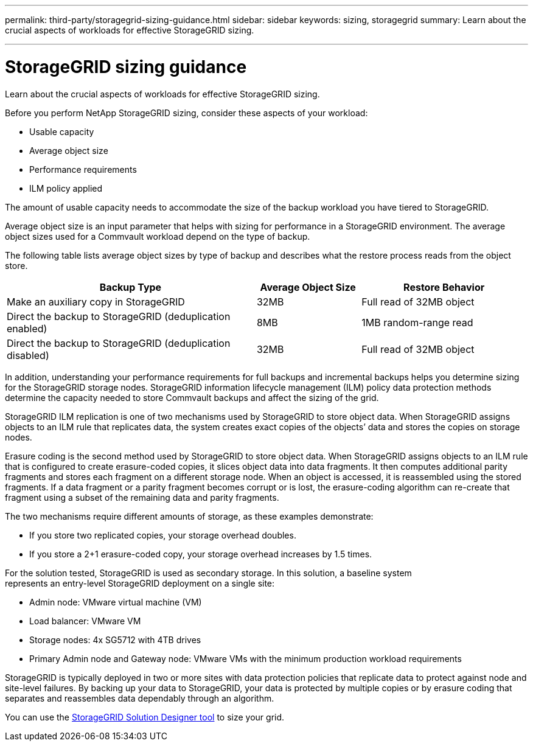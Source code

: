 ---
permalink: third-party/storagegrid-sizing-guidance.html
sidebar: sidebar
keywords: sizing, storagegrid
summary: Learn about the crucial aspects of workloads for effective StorageGRID sizing.

---
= StorageGRID sizing guidance
:hardbreaks:
:icons: font
:imagesdir: ../media/

[.lead]
Learn about the crucial aspects of workloads for effective StorageGRID sizing.

Before you perform NetApp StorageGRID sizing, consider these aspects of your workload: 

* Usable capacity 
* Average object size 
* Performance requirements 
* ILM policy applied

The amount of usable capacity needs to accommodate the size of the backup workload you have tiered to StorageGRID. 

Average object size is an input parameter that helps with sizing for performance in a StorageGRID environment. The average object sizes used for a Commvault workload depend on the type of backup.

The following table lists average object sizes by type of backup and describes what the restore process reads from the object store.

[cols=4*,options="header",cols="60,25,40"]
|===
| Backup Type
| Average Object Size
| Restore Behavior
| Make an auxiliary copy in StorageGRID  | 32MB | Full read of 32MB object
| Direct the backup to StorageGRID (deduplication enabled) | 8MB | 1MB random-range read
| Direct the backup to StorageGRID (deduplication disabled) | 32MB | Full read of 32MB object
|===

In addition, understanding your performance requirements for full backups and incremental backups helps you determine sizing for the StorageGRID storage nodes. StorageGRID information lifecycle management (ILM) policy data protection methods determine the capacity needed to store Commvault backups and affect the sizing of the grid.

StorageGRID ILM replication is one of two mechanisms used by StorageGRID to store object data. When StorageGRID assigns objects to an ILM rule that replicates data, the system creates exact copies of the objects’ data and stores the copies on storage nodes.

Erasure coding is the second method used by StorageGRID to store object data. When StorageGRID assigns objects to an ILM rule that is configured to create erasure-coded copies, it slices object data into data fragments. It then computes additional parity fragments and stores each fragment on a different storage node. When an object is accessed, it is reassembled using the stored fragments. If a data fragment or a parity fragment becomes corrupt or is lost, the erasure-coding algorithm can re-create that fragment using a subset of the remaining data and parity fragments. 

The two mechanisms require different amounts of storage, as these examples demonstrate:

* If you store two replicated copies, your storage overhead doubles.

* If you store a 2+1 erasure-coded copy, your storage overhead increases by 1.5 times.

For the solution tested, StorageGRID is used as secondary storage. In this solution, a baseline system 
represents an entry-level StorageGRID deployment on a single site:

* Admin node: VMware virtual machine (VM)

* Load balancer: VMware VM 

*  Storage nodes: 4x SG5712 with 4TB drives 

* Primary Admin node and Gateway node: VMware VMs with the minimum production workload requirements 

StorageGRID is typically deployed in two or more sites with data protection policies that replicate data to protect against node and site-level failures. By backing up your data to StorageGRID, your data is protected by multiple copies or by erasure coding that separates and reassembles data dependably through an algorithm.

You can use the https://fieldportal.netapp.com/content/593648[StorageGRID Solution Designer tool^] to size your grid.


